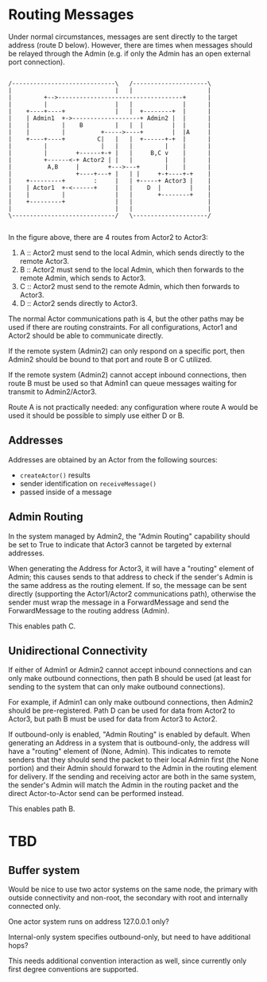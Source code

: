 * Routing Messages

Under normal circumstances, messages are sent directly to the target
address (route D below).  However, there are times when messages
should be relayed through the Admin (e.g. if only the Admin has an
open external port connection).

#+BEGIN_SRC ditaa :file routes.png

   /-----------------------------\   /---------------------\
   |                             |   |                     |
   |         +-->-----------------------------------+      |
   |         |                   |   |              |      |
   |    +----+----+              |   |  +--------+  |      |
   |    | Admin1  +->-------------------+ Admin2 |  |      |
   |    |         |    B         |   |  |        |  |      |
   |    |         |          +----->----+        |  |A     |
   |    +----+----+         C|   |   |  +------+-+  |      |
   |         |               |   |   |         |    |      |
   |         |        +------+-+ |   |     B,C v    |      |
   |         +------<-+ Actor2 | |   |         |    |      |
   |          A,B     |        +--->---+       |    |      |
   |                  +----+---+ |   | |     +-+----+-+    |
   |    +---------+        :     |   | +-----+ Actor3 |    |
   |    | Actor1  +-<------+     |   |    D  |        |    |
   |    |         |              |   |       +--------+    |
   |    +---------+              |   |                     |
   |                             |   |                     |
   \-----------------------------/   \---------------------/

#+END_SRC

In the figure above, there are 4 routes from Actor2 to Actor3:

   1. A :: Actor2 must send to the local Admin, which sends directly
           to the remote Actor3.
   2. B :: Actor2 must send to the local Admin, which then forwards to
           the remote Admin, which sends to Actor3.
   3. C :: Actor2 must send to the remote Admin, which then forwards
           to Actor3.
   4. D :: Actor2 sends directly to Actor3.

The normal Actor communications path is 4, but the other paths may be
used if there are routing constraints.  For all configurations, Actor1
and Actor2 should be able to communicate directly.

If the remote system (Admin2) can only respond on a specific port,
then Admin2 should be bound to that port and route B or C utilized.

If the remote system (Admin2) cannot accept inbound connections, then
route B must be used so that Admin1 can queue messages waiting for
transmit to Admin2/Actor3.

Route A is not practically needed: any configuration where route A
would be used it should be possible to simply use either D or B.

** Addresses

Addresses are obtained by an Actor from the following sources:

   * ~createActor()~ results
   * sender identification on ~receiveMessage()~
   * passed inside of a message

** Admin Routing

  In the system managed by Admin2, the "Admin Routing" capability
  should be set to True to indicate that Actor3 cannot be targeted by
  external addresses.

  When generating the Address for Actor3, it will have a "routing"
  element of Admin; this causes sends to that address to check if the
  sender's Admin is the same address as the routing element.  If so,
  the message can be sent directly (supporting the Actor1/Actor2
  communications path), otherwise the sender must wrap the message in
  a ForwardMessage and send the ForwardMessage to the routing address
  (Admin).

  This enables path C.

** Unidirectional Connectivity

  If either of Admin1 or Admin2 cannot accept inbound connections and
  can only make outbound connections, then path B should be used (at
  least for sending to the system that can only make outbound
  connections).

  For example, if Admin1 can only make outbound connections, then
  Admin2 should be pre-registered.  Path D can be used for data from
  Actor2 to Actor3, but path B must be used for data from Actor3 to
  Actor2.

  If outbound-only is enabled, "Admin Routing" is enabled by default.
  When generating an Address in a system that is outbound-only, the
  address will have a "routing" element of (None, Admin).  This
  indicates to remote senders that they should send the packet to
  their local Admin first (the None portion) and their Admin should
  forward to the Admin in the routing element for delivery.  If the
  sending and receiving actor are both in the same system, the
  sender's Admin will match the Admin in the routing packet and the
  direct Actor-to-Actor send can be performed instead.

  This enables path B.

* TBD

** Buffer system

  Would be nice to use two actor systems on the same node, the primary
  with outside connectivity and non-root, the secondary with root and
  internally connected only.

  One actor system runs on address 127.0.0.1 only?

  Internal-only system specifies outbound-only, but need to have
  additional hops?

  This needs additional convention interaction as well, since
  currently only first degree conventions are supported.
